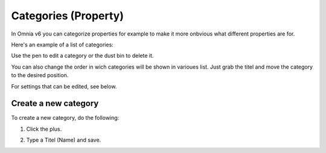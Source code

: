 Categories (Property)
=======================

In Omnia v6 you can categorize properties for example to make it more onbvious what different properties are for.

Here's an example of a list of categories:

.. image:: properties-categories-list.png

Use the pen to edit a category or the dust bin to delete it.

You can also change the order in wich categories will be shown in varioues list. Just grab the titel and move the category to the desired position.

For settings that can be edited, see below.

Create a new category
***********************
To create a new category, do the following:

1. Click the plus.

.. image:: properties-categories-clickplus.png

2. Type a Titel (Name) and save.

.. image:: properties-categories-settings.png







